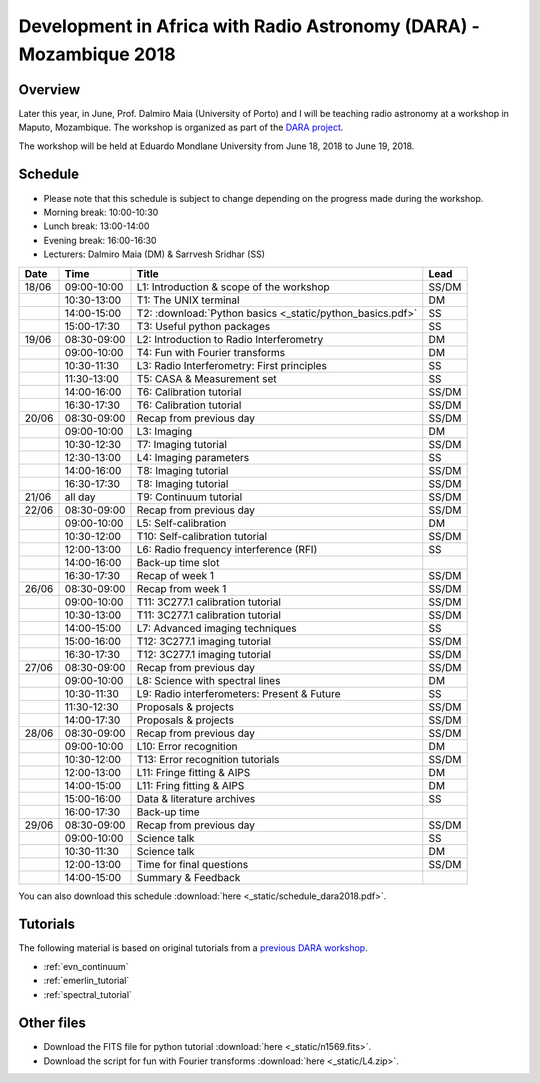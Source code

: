 Development in Africa with Radio Astronomy (DARA) - Mozambique 2018
===================================================================

--------
Overview
--------

Later this year, in June, Prof. Dalmiro Maia (University of Porto) and I will be teaching radio astronomy at a workshop in Maputo, Mozambique. The workshop is organized as part of the `DARA project <https://www.dara-project.org/>`_.

The workshop will be held at Eduardo Mondlane University from June 18, 2018 to June 19, 2018.

--------
Schedule
--------

+ Please note that this schedule is subject to change depending on the progress made during the workshop.
+ Morning break: 10:00-10:30
+ Lunch break: 13:00-14:00
+ Evening break: 16:00-16:30
+ Lecturers: Dalmiro Maia (DM) & Sarrvesh Sridhar (SS)

=====  ===========  ==========================================================  ========
Date   Time         Title                                                       Lead
=====  ===========  ==========================================================  ========
18/06  09:00-10:00  L1: Introduction & scope of the workshop                    SS/DM
..     10:30-13:00  T1: The UNIX terminal                                       DM
..     14:00-15:00  T2: :download:`Python basics <_static/python_basics.pdf>`   SS
..     15:00-17:30  T3: Useful python packages                                  SS
19/06  08:30-09:00  L2: Introduction to Radio Interferometry                    DM
..     09:00-10:00  T4: Fun with Fourier transforms                             DM
..     10:30-11:30  L3: Radio Interferometry: First principles                  SS
..     11:30-13:00  T5: CASA & Measurement set                                  SS
..     14:00-16:00  T6: Calibration tutorial                                    SS/DM
..     16:30-17:30  T6: Calibration tutorial                                    SS/DM
20/06  08:30-09:00  Recap from previous day                                     SS/DM
..     09:00-10:00  L3: Imaging                                                 DM
..     10:30-12:30  T7: Imaging tutorial                                        SS/DM
..     12:30-13:00  L4: Imaging parameters	                                    SS
..     14:00-16:00  T8: Imaging tutorial                                        SS/DM
..     16:30-17:30  T8: Imaging tutorial                                        SS/DM
21/06  all day      T9: Continuum tutorial                                      SS/DM
22/06  08:30-09:00  Recap from previous day                                     SS/DM
..     09:00-10:00  L5: Self-calibration                                        DM
..     10:30-12:00  T10: Self-calibration tutorial                              SS/DM
..     12:00-13:00  L6: Radio frequency interference (RFI)                      SS
..     14:00-16:00  Back-up time slot                                           ..
..     16:30-17:30  Recap of week 1                                             SS/DM
26/06  08:30-09:00  Recap from week 1                                           SS/DM
..     09:00-10:00  T11: 3C277.1 calibration tutorial                           SS/DM
..     10:30-13:00  T11: 3C277.1 calibration tutorial                           SS/DM
..     14:00-15:00  L7: Advanced imaging techniques                             SS
..     15:00-16:00  T12: 3C277.1 imaging tutorial                               SS/DM
..     16:30-17:30  T12: 3C277.1 imaging tutorial                               SS/DM
27/06  08:30-09:00  Recap from previous day                                     SS/DM
..     09:00-10:00  L8: Science with spectral lines                             DM
..     10:30-11:30  L9: Radio interferometers: Present & Future                 SS
..     11:30-12:30  Proposals & projects                                        SS/DM
..     14:00-17:30  Proposals & projects                                        SS/DM
28/06  08:30-09:00  Recap from previous day                                     SS/DM
..     09:00-10:00  L10: Error recognition                                      DM
..     10:30-12:00  T13: Error recognition tutorials                            SS/DM
..     12:00-13:00  L11: Fringe fitting & AIPS                                  DM
..     14:00-15:00  L11: Fring fitting & AIPS                                   DM
..     15:00-16:00  Data & literature archives                                  SS
..     16:00-17:30  Back-up time                                                ..
29/06  08:30-09:00  Recap from previous day                                     SS/DM
..     09:00-10:00  Science talk                                                SS
..     10:30-11:30  Science talk                                                DM
..     12:00-13:00  Time for final questions                                    SS/DM
..     14:00-15:00  Summary & Feedback                                          ..
=====  ===========  ==========================================================  ========

You can also download this schedule :download:`here <_static/schedule_dara2018.pdf>`.

---------
Tutorials
---------

The following material is based on original tutorials from a `previous DARA workshop <http://www.jb.man.ac.uk/~radcliff/DARA/Data_reduction_workshops.html>`_. 

+ :ref:`evn_continuum`
+ :ref:`emerlin_tutorial`
+ :ref:`spectral_tutorial`

-----------
Other files
-----------

+ Download the FITS file for python tutorial :download:`here <_static/n1569.fits>`.
+ Download the script for fun with Fourier transforms :download:`here <_static/L4.zip>`.
